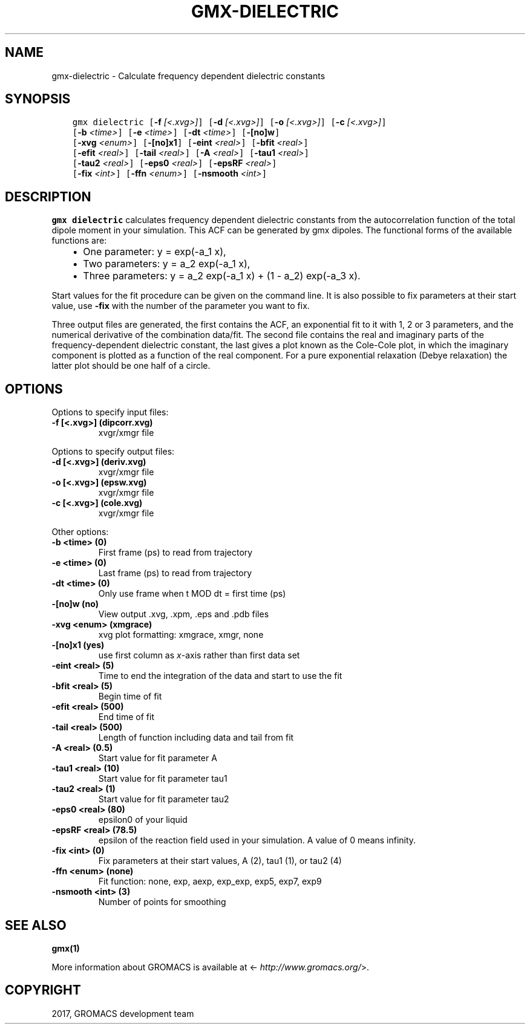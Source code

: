 .\" Man page generated from reStructuredText.
.
.TH "GMX-DIELECTRIC" "1" "Sep 15, 2017" "2016.4" "GROMACS"
.SH NAME
gmx-dielectric \- Calculate frequency dependent dielectric constants
.
.nr rst2man-indent-level 0
.
.de1 rstReportMargin
\\$1 \\n[an-margin]
level \\n[rst2man-indent-level]
level margin: \\n[rst2man-indent\\n[rst2man-indent-level]]
-
\\n[rst2man-indent0]
\\n[rst2man-indent1]
\\n[rst2man-indent2]
..
.de1 INDENT
.\" .rstReportMargin pre:
. RS \\$1
. nr rst2man-indent\\n[rst2man-indent-level] \\n[an-margin]
. nr rst2man-indent-level +1
.\" .rstReportMargin post:
..
.de UNINDENT
. RE
.\" indent \\n[an-margin]
.\" old: \\n[rst2man-indent\\n[rst2man-indent-level]]
.nr rst2man-indent-level -1
.\" new: \\n[rst2man-indent\\n[rst2man-indent-level]]
.in \\n[rst2man-indent\\n[rst2man-indent-level]]u
..
.SH SYNOPSIS
.INDENT 0.0
.INDENT 3.5
.sp
.nf
.ft C
gmx dielectric [\fB\-f\fP \fI[<.xvg>]\fP] [\fB\-d\fP \fI[<.xvg>]\fP] [\fB\-o\fP \fI[<.xvg>]\fP] [\fB\-c\fP \fI[<.xvg>]\fP]
             [\fB\-b\fP \fI<time>\fP] [\fB\-e\fP \fI<time>\fP] [\fB\-dt\fP \fI<time>\fP] [\fB\-[no]w\fP]
             [\fB\-xvg\fP \fI<enum>\fP] [\fB\-[no]x1\fP] [\fB\-eint\fP \fI<real>\fP] [\fB\-bfit\fP \fI<real>\fP]
             [\fB\-efit\fP \fI<real>\fP] [\fB\-tail\fP \fI<real>\fP] [\fB\-A\fP \fI<real>\fP] [\fB\-tau1\fP \fI<real>\fP]
             [\fB\-tau2\fP \fI<real>\fP] [\fB\-eps0\fP \fI<real>\fP] [\fB\-epsRF\fP \fI<real>\fP]
             [\fB\-fix\fP \fI<int>\fP] [\fB\-ffn\fP \fI<enum>\fP] [\fB\-nsmooth\fP \fI<int>\fP]
.ft P
.fi
.UNINDENT
.UNINDENT
.SH DESCRIPTION
.sp
\fBgmx dielectric\fP calculates frequency dependent dielectric constants
from the autocorrelation function of the total dipole moment in
your simulation. This ACF can be generated by gmx dipoles\&.
The functional forms of the available functions are:
.INDENT 0.0
.INDENT 3.5
.INDENT 0.0
.IP \(bu 2
One parameter:    y = exp(\-a_1 x),
.IP \(bu 2
Two parameters:   y = a_2 exp(\-a_1 x),
.IP \(bu 2
Three parameters: y = a_2 exp(\-a_1 x) + (1 \- a_2) exp(\-a_3 x).
.UNINDENT
.UNINDENT
.UNINDENT
.sp
Start values for the fit procedure can be given on the command line.
It is also possible to fix parameters at their start value, use \fB\-fix\fP
with the number of the parameter you want to fix.
.sp
Three output files are generated, the first contains the ACF,
an exponential fit to it with 1, 2 or 3 parameters, and the
numerical derivative of the combination data/fit.
The second file contains the real and imaginary parts of the
frequency\-dependent dielectric constant, the last gives a plot
known as the Cole\-Cole plot, in which the imaginary
component is plotted as a function of the real component.
For a pure exponential relaxation (Debye relaxation) the latter
plot should be one half of a circle.
.SH OPTIONS
.sp
Options to specify input files:
.INDENT 0.0
.TP
.B \fB\-f\fP [<.xvg>] (dipcorr.xvg)
xvgr/xmgr file
.UNINDENT
.sp
Options to specify output files:
.INDENT 0.0
.TP
.B \fB\-d\fP [<.xvg>] (deriv.xvg)
xvgr/xmgr file
.TP
.B \fB\-o\fP [<.xvg>] (epsw.xvg)
xvgr/xmgr file
.TP
.B \fB\-c\fP [<.xvg>] (cole.xvg)
xvgr/xmgr file
.UNINDENT
.sp
Other options:
.INDENT 0.0
.TP
.B \fB\-b\fP <time> (0)
First frame (ps) to read from trajectory
.TP
.B \fB\-e\fP <time> (0)
Last frame (ps) to read from trajectory
.TP
.B \fB\-dt\fP <time> (0)
Only use frame when t MOD dt = first time (ps)
.TP
.B \fB\-[no]w\fP  (no)
View output \&.xvg, \&.xpm, \&.eps and \&.pdb files
.TP
.B \fB\-xvg\fP <enum> (xmgrace)
xvg plot formatting: xmgrace, xmgr, none
.TP
.B \fB\-[no]x1\fP  (yes)
use first column as \fIx\fP\-axis rather than first data set
.TP
.B \fB\-eint\fP <real> (5)
Time to end the integration of the data and start to use the fit
.TP
.B \fB\-bfit\fP <real> (5)
Begin time of fit
.TP
.B \fB\-efit\fP <real> (500)
End time of fit
.TP
.B \fB\-tail\fP <real> (500)
Length of function including data and tail from fit
.TP
.B \fB\-A\fP <real> (0.5)
Start value for fit parameter A
.TP
.B \fB\-tau1\fP <real> (10)
Start value for fit parameter tau1
.TP
.B \fB\-tau2\fP <real> (1)
Start value for fit parameter tau2
.TP
.B \fB\-eps0\fP <real> (80)
epsilon0 of your liquid
.TP
.B \fB\-epsRF\fP <real> (78.5)
epsilon of the reaction field used in your simulation. A value of 0 means infinity.
.TP
.B \fB\-fix\fP <int> (0)
Fix parameters at their start values, A (2), tau1 (1), or tau2 (4)
.TP
.B \fB\-ffn\fP <enum> (none)
Fit function: none, exp, aexp, exp_exp, exp5, exp7, exp9
.TP
.B \fB\-nsmooth\fP <int> (3)
Number of points for smoothing
.UNINDENT
.SH SEE ALSO
.sp
\fBgmx(1)\fP
.sp
More information about GROMACS is available at <\fI\%http://www.gromacs.org/\fP>.
.SH COPYRIGHT
2017, GROMACS development team
.\" Generated by docutils manpage writer.
.

